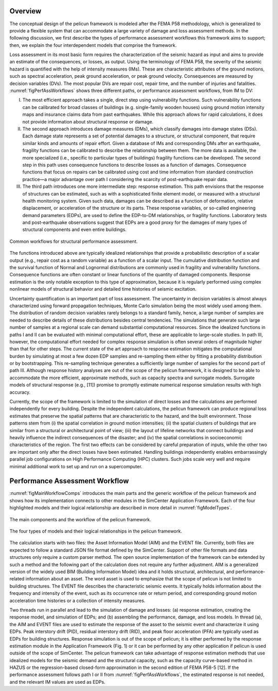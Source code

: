 .. _lbl-tb_framework_overview:

********
Overview
********

The conceptual design of the pelicun framework is modeled after the FEMA P58 methodology, which is generalized to provide a flexible system that can accommodate a large variety of damage and loss assessment methods. In the following discussion, we first describe the types of performance assessment workflows this framework aims to support; then, we explain the four interdependent models that comprise the framework.

Loss assessment in its most basic form requires the characterization of the seismic hazard as input and aims to provide an estimate of the consequences, or losses, as output. Using the terminology of FEMA P58, the severity of the seismic hazard is quantified with the help of intensity measures (IMs). These are characteristic attributes of the ground motions, such as spectral acceleration, peak ground acceleration, or peak ground velocity. Consequences are measured by decision variables (DVs). The most popular DVs are repair cost, repair time, and the number of injuries and fatalities. :numref:`figPerfAssWorkflows` shows three different paths, or performance assessment workflows, from IM to DV:

I. The most efficient approach takes a single, direct step using vulnerability functions. Such vulnerability functions can be calibrated for broad classes of buildings (e.g. single-family wooden houses) using ground motion intensity maps and insurance claims data from past earthquakes. While this approach allows for rapid calculations, it does not provide information about structural response or damage.

II. The second approach introduces damage measures (DMs), which classify damages into damage states (DSs). Each damage state represents a set of potential damages to a structure, or structural component, that require similar kinds and amounts of repair effort. Given a database of IMs and corresponding DMs after an earthquake, fragility functions can be calibrated to describe the relationship between them. The more data is available, the more specialized (i.e., specific to particular types of buildings) fragility functions can be developed. The second step in this path uses consequence functions to describe losses as a function of damages. Consequence functions that focus on repairs can be calibrated using cost and time information from standard construction practice—a major advantage over path I considering the scarcity of post-earthquake repair data.

III. The third path introduces one more intermediate step: response estimation. This path envisions that the response of structures can be estimated, such as with a sophisticated finite element model, or measured with a structural health monitoring system. Given such data, damages can be described as a function of deformation, relative displacement, or acceleration of the structure or its parts. These response variables, or so-called engineering demand parameters (EDPs), are used to define the EDP-to-DM relationships, or fragility functions. Laboratory tests and post-earthquake observations suggest that EDPs are a good proxy for the damages of many types of structural components and even entire buildings.

.. _figPerfAssWorkflows:

.. figure:: figures/PerfAssWorkflows.png
	:align: center
	:figclass: align-center

	Common workflows for structural performance assessment.

The functions introduced above are typically idealized relationships that provide a probabilistic description of a scalar output (e.g., repair cost as a random variable) as a function of a scalar input. The cumulative distribution function and the survival function of Normal and Lognormal distributions are commonly used in fragility and vulnerability functions. Consequence functions are often constant or linear functions of the quantity of damaged components. Response estimation is the only notable exception to this type of approximation, because it is regularly performed using complex nonlinear models of structural behavior and detailed time histories of seismic excitation.

Uncertainty quantification is an important part of loss assessment. The uncertainty in decision variables is almost always characterized using forward propagation techniques, Monte Carlo simulation being the most widely used among them. The distribution of random decision variables rarely belongs to a standard family, hence, a large number of samples are needed to describe details of these distributions besides central tendencies. The simulations that generate such large number of samples at a regional scale can demand substantial computational resources. Since the idealized functions in paths I and II can be evaluated with minimal computational effort, these are applicable to large-scale studies. In path III, however, the computational effort needed for complex response simulation is often several orders of magnitude higher than that for other steps. The current state of the art approach to response estimation mitigates the computational burden by simulating at most a few dozen EDP samples and re-sampling them either by fitting a probability distribution or by bootstrapping. This re-sampling technique generates a sufficiently large number of samples for the second part of path III. Although response history analyses are out of the scope of the pelicun framework, it is designed to be able to accommodate the more efficient, approximate methods, such as capacity spectra and surrogate models. Surrogate models of structural response (e.g., [11]) promise to promptly estimate numerical response simulation results with high accuracy.

Currently, the scope of the framework is limited to the simulation of direct losses and the calculations are performed independently for every building. Despite the independent calculations, the pelicun framework can produce regional loss estimates that preserve the spatial patterns that are characteristic to the hazard, and the built environment. Those patterns stem from (i) the spatial correlation in ground motion intensities; (ii) the spatial clusters of buildings that are similar from a structural or architectural point of view; (iii) the layout of lifeline networks that connect buildings and heavily influence the indirect consequences of the disaster; and (iv) the spatial correlations in socioeconomic characteristics of the region. The first two effects can be considered by careful preparation of inputs, while the other two are important only after the direct losses have been estimated. Handling buildings independently enables embarrassingly parallel job configurations on High Performance Computing (HPC) clusters. Such jobs scale very well and require minimal additional work to set up and run on a supercomputer.

*******************************
Performance Assessment Workflow
*******************************

:numref:`figMainWorkflowComps` introduces the main parts and the generic workflow of the pelicun framework and shows how its implementation connects to other modules in the SimCenter Application Framework. Each of the four highlighted models and their logical relationship are described in more detail in :numref:`figModelTypes`.

.. _figMainWorkflowComps:

.. figure:: figures/MainWorkflowComps.png
	:align: center
	:figclass: align-center

	The main components and the workflow of the pelicun framework.

.. _figModelTypes:

.. figure:: figures/ModelTypes.png
	:align: center
	:figclass: align-center

	The four types of models and their logical relationships in the pelicun framework.

The calculation starts with two files: the Asset Information Model (AIM) and the EVENT file. Currently, both files are expected to follow a standard JSON file format defined by the SimCenter. Support of other file formats and data structures only require a custom parser method. The open source implementation of the framework can be extended by such a method and the following part of the calculation does not require any further adjustment. AIM is a generalized version of the widely used BIM (Building Information Model) idea and it holds structural, architectural, and performance-related information about an asset. The word asset is used to emphasize that the scope of pelicun is not limited to building structures. The EVENT file describes the characteristic seismic events. It typically holds information about the frequency and intensity of the event, such as its occurrence rate or return period, and corresponding ground motion acceleration time histories or a collection of intensity measures.

Two threads run in parallel and lead to the simulation of damage and losses: (a) response estimation, creating the response model, and simulation of EDPs; and (b) assembling the performance, damage, and loss models. In thread (a), the AIM and EVENT files are used to estimate the response of the asset to the seismic event and characterize it using EDPs. Peak interstory drift (PID), residual interstory drift (RID), and peak floor acceleration (PFA) are typically used as EDPs for building structures. Response simulation is out of the scope of pelicun; it is either performed by the response estimation module in the Application Framework (Fig. 1) or it can be performed by any other application if pelicun is used outside of the scope of SimCenter. The pelicun framework can take advantage of response estimation methods that use idealized models for the seismic demand and the structural capacity, such as the capacity curve-based method in HAZUS or the regression-based closed-form approximation in the second edition of FEMA P58-5 [12]. If the performance assessment follows path I or II from :numref:`figPerfAssWorkflows`, the estimated response is not needed, and the relevant IM values are used as EDPs.

